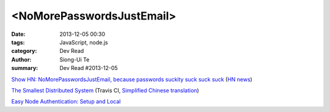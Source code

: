 <NoMorePasswordsJustEmail>
##########################

:date: 2013-12-05 00:30
:tags: JavaScript, node.js
:category: Dev Read
:author: Siong-Ui Te
:summary: Dev Read #2013-12-05


`Show HN: NoMorePasswordsJustEmail, because passwords suckity suck suck suck <https://nomorepasswordsjustemail.meteor.com/>`_
(`HN news <https://news.ycombinator.com/item?id=6847720>`__)

`The Smallest Distributed System <http://www.paperplanes.de/2013/10/18/the-smallest-distributed-system.html>`_
(Travis CI, `Simplified Chinese translation <http://blog.jobbole.com/52397/>`_)

`Easy Node Authentication: Setup and Local <http://scotch.io/tutorials/javascript/easy-node-authentication-setup-and-local>`_
